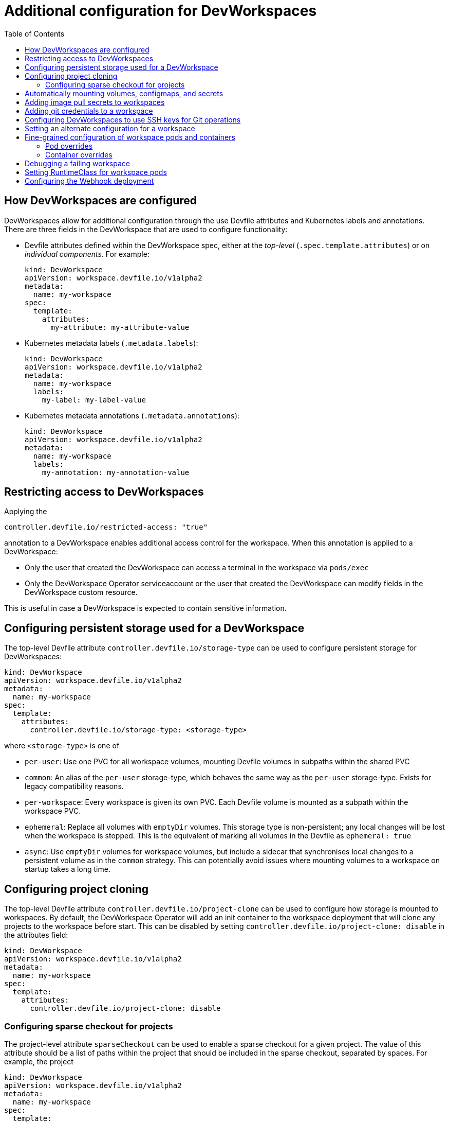 # Additional configuration for DevWorkspaces
:toc:

## How DevWorkspaces are configured
DevWorkspaces allow for additional configuration through the use Devfile attributes and Kubernetes labels and annotations. There are three fields in the DevWorkspace that are used to configure functionality:

* Devfile attributes defined within the DevWorkspace spec, either at the _top-level_ (`.spec.template.attributes`) or on _individual components_. For example:
+
[source,yaml]
----
kind: DevWorkspace
apiVersion: workspace.devfile.io/v1alpha2
metadata:
  name: my-workspace
spec:
  template:
    attributes:
      my-attribute: my-attribute-value
----

* Kubernetes metadata labels (`.metadata.labels`):
+
[source,yaml]
----
kind: DevWorkspace
apiVersion: workspace.devfile.io/v1alpha2
metadata:
  name: my-workspace
  labels:
    my-label: my-label-value
----

* Kubernetes metadata annotations (`.metadata.annotations`):
+
[source,yaml]
----
kind: DevWorkspace
apiVersion: workspace.devfile.io/v1alpha2
metadata:
  name: my-workspace
  labels:
    my-annotation: my-annotation-value
----

## Restricting access to DevWorkspaces
Applying the
[source,yaml]
----
controller.devfile.io/restricted-access: "true"
----

annotation to a DevWorkspace enables additional access control for the workspace. When this annotation is applied to a DevWorkspace:

* Only the user that created the DevWorkspace can access a terminal in the workspace via `pods/exec`

* Only the DevWorkspace Operator serviceaccount or the user that created the DevWorkspace can modify fields in the DevWorkspace custom resource.

This is useful in case a DevWorkspace is expected to contain sensitive information.


## Configuring persistent storage used for a DevWorkspace
The top-level Devfile attribute `controller.devfile.io/storage-type` can be used to configure persistent storage for DevWorkspaces:
[source,yaml]
----
kind: DevWorkspace
apiVersion: workspace.devfile.io/v1alpha2
metadata:
  name: my-workspace
spec:
  template:
    attributes:
      controller.devfile.io/storage-type: <storage-type>
----

where `<storage-type>` is one of

* `per-user`: Use one PVC for all workspace volumes, mounting Devfile volumes in subpaths within the shared PVC
* `common`: An alias of the `per-user` storage-type, which behaves the same way as the `per-user` storage-type. Exists for legacy compatibility reasons.
* `per-workspace`: Every workspace is given its own PVC. Each Devfile volume is mounted as a subpath within the workspace PVC.
* `ephemeral`: Replace all volumes with `emptyDir` volumes. This storage type is non-persistent; any local changes will be lost when the workspace is stopped. This is the equivalent of marking all volumes in the Devfile as `ephemeral: true`
* `async`: Use `emptyDir` volumes for workspace volumes, but include a sidecar that synchronises local changes to a persistent volume as in the `common` strategy. This can potentially avoid issues where mounting volumes to a workspace on startup takes a long time.

## Configuring project cloning
The top-level Devfile attribute `controller.devfile.io/project-clone` can be used to configure how storage is mounted to workspaces. By default, the DevWorkspace Operator will add an init container to the workspace deployment that will clone any projects to the workspace before start. This can be disabled by setting `controller.devfile.io/project-clone: disable` in the attributes field:
[source,yaml]
----
kind: DevWorkspace
apiVersion: workspace.devfile.io/v1alpha2
metadata:
  name: my-workspace
spec:
  template:
    attributes:
      controller.devfile.io/project-clone: disable
----

### Configuring sparse checkout for projects
The project-level attribute `sparseCheckout` can be used to enable a sparse checkout for a given project. The value of this attribute should be a list of paths within the project that should be included in the sparse checkout, separated by spaces. For example, the project

[source,yaml]
----
kind: DevWorkspace
apiVersion: workspace.devfile.io/v1alpha2
metadata:
  name: my-workspace
spec:
  template:
    projects:
      - name: devworkspace-operator
        attributes:
          sparseCheckout: "docs"
        git:
          remotes:
            origin: "https://github.com/devfile/devworkspace-operator.git"
----

will clone the DevWorkspace Operator sparsely, so only the `docs` directory is present.

For more information on sparse checkouts, see documentation for [git sparse-checkout](https://git-scm.com/docs/git-sparse-checkout)

## Automatically mounting volumes, configmaps, and secrets
Existing configmaps, secrets, and persistent volume claims on the cluster can be configured by applying the appropriate labels. To mark a resource for mounting to workspaces, apply the **label**
[source,yaml]
----
metadata:
  labels:
    controller.devfile.io/mount-to-devworkspace: "true"
----

to the resource. For secrets and configmaps, it's also necessary to apply an additional **label**:

* `controller.devfile.io/watch-configmap` must be applied to configmaps to enable the DevWorkspace Operator to find them on the cluster
* `controller.devfile.io/watch-secret` must be applied to secrets to enable the DevWorksapce Operator to find them on the cluster.

By default, resources will be mounted based on the resource name:

* Secrets will be mounted to `/etc/secret/<secret-name>`
* Configmaps will be mounted to `/etc/config/<configmap-name>`
* Persistent volume claims will be mounted to `/tmp/<pvc-name>`

Mounting resources can be additionally configured via **annotations**:

* `controller.devfile.io/mount-path`: configure where the resource should be mounted
* `controller.devfile.io/mount-access-mode`: for secrets and configmaps only, configure file permissions on files mounted from this configmap/secret. Permissions can be specified in decimal (e.g. `"511"`) or octal notation by prefixing with a "0" (e.g. `"0777"`)
* `controller.devfile.io/mount-as`: for secrets and configmaps only, configure how the resource should be mounted to the workspace
+
--
  ** If `controller.devfile.io/mount-as: file`, the configmap/secret will be mounted as files within the mount path. This is the default behavior.

  ** If `controller.devfile.io/mount-as: subpath`, the keys and values in the configmap/secret will be mounted as files within the mount path using subpath volume mounts.

  ** If `controller.devfile.io/mount-as: env`, the keys and values in the configmap/secret will be mounted as environment variables in all containers in the DevWorkspace.
--
+
When "file" is used, the configmap is mounted as a directory within the workspace, erasing any files/directories already present. When "subpath" is used, each key in the configmap/secret is mounted as a subpath volume mount in the mount path, leaving existing files intact but preventing changes to the secret/configmap from propagating into the workspace without a restart.

* `controller.devfile.io/read-only`: for persistent volume claims, mount the resource as read-only

## Adding image pull secrets to workspaces
Labelling secrets with `controller.devfile.io/devworkspace_pullsecret: true` marks a secret as the Docker pull secret for the workspace deployment. This should be applied to secrets with docker config types (`kubernetes.io/dockercfg` and `kubernetes.io/dockerconfigjson`)

Note: As for automatically mounting secrets, it is necessary to apply the `controller.devfile.io/watch-secret` label to image pull secrets

## Adding git credentials to a workspace
Labelling secrets with `controller.devfile.io/git-credential` marks the secret as containing git credentials. All git credential secrets will be merged into a single secret (leaving the original resources intact). The merged credentials secret is mounted to `/.git-credentials/credentials`. See https://git-scm.com/docs/git-credential-store#_storage_format[git documentation] for details on the file format for this configuration. For example
[source,yaml]
----
kind: Secret
apiVersion: v1
metadata:
  name: git-credentials-secret
  labels:
    controller.devfile.io/git-credential: 'true'
    controller.devfile.io/watch-secret: 'true'
type: Opaque
data:
  credentials: https://{USERNAME}:{PERSONAL_ACCESS_TOKEN}@{GIT_WEBSITE}
----
Note: As for automatically mounting secrets, it is necessary to apply the `controller.devfile.io/watch-secret` label to git credentials secrets

This will mount a file `/tmp/.git-credentials/credentials` in all workspace containers, and construct a git config to use this file as a credentials store.

## Configuring DevWorkspaces to use SSH keys for Git operations
Git SSH keys can be configured for DevWorkspaces by mounting secrets to workspaces.

Prerequisites:

* An SSH keypair, with the public key uploaded to the Git provider, that stores your repository.
** The steps below assume the following environment variables are set:
*** `$SSH_KEY`: path on disk to private key for SSH keypair (e.g. `~/.ssh/id_ed25519`)
*** `$SSH_PUB_KEY`: path on disk to public key for SSH keypair (e.g. `~/.ssh/id_ed25519.pub`)
*** `$PASSPHRASE`: SSH keypair passphrase (optional)
*** `$NAMESPACE`: namespace where workspaces using the SSH keypair will be started.

Process:

1. Create a `ssh_config` file that will be mounted to `/etc/ssh/ssh_config` in workspaces to configure SSH to use the mounted keys:
+
[source,bash]
----
cat <<EOF > /tmp/ssh_config
host *
  IdentityFile /etc/ssh/dwo_ssh_key
  StrictHostKeyChecking = no
EOF
----

2. Create a secret in the namespace where DevWorkspaces will be started that stores the SSH keypair and configuration
+
[source,bash]
----
kubectl create secret -n "$NAMESPACE" generic git-ssh-key \
  --from-file=dwo_ssh_key="$SSH_KEY" \
  --from-file=dwo_ssh_key.pub="$SSH_PUB_KEY" \
  --from-file=ssh_config=/tmp/ssh_config \
  --from-literal=passphrase="$PASSPHRASE"
----
+
Note: If a passphrase is provided, the DevWorkspace operator adds a postStart event that starts the SSH agent and adds the passphrase.
The DevWorkspace operator also modifies the bashrc file to configure the `SSH_AGENT_PID` and `SSH_AUTH_SOCK` environment variables.
If you are automatically mounting your own bashrc file with a ConfigMap (see link:additional-configuration.adoc#automatically-mounting-volumes-configmaps-and-secrets[Automatically mounting volumes, configmaps, and secrets])
you must add the following in your bashrc file:
+
[source,bash]
----
[ -f /home/user/ssh-environment ] && source /home/user/ssh-environment
----

3. Annotate the secret to configure automatic mounting to DevWorkspaces
+
[source,bash]
----
kubectl patch secret -n "$NAMESPACE" git-ssh-key --type merge -p \
  '{
    "metadata": {
      "labels": {
        "controller.devfile.io/mount-to-devworkspace": "true",
        "controller.devfile.io/watch-secret": "true"
      },
      "annotations": {
        "controller.devfile.io/mount-path": "/etc/ssh/",
        "controller.devfile.io/mount-as": "subpath"
      }
    }
  }'
----
+
This will mount the files in the `git-ssh-key` secret to `/etc/ssh/`, creating files `/etc/ssh/dwo_ssh_key`, `/etc/ssh/dwo_ssh_key.pub` and overwrite file `/etc/ssh/ssh_config` with the file created in step 1.

## Setting an alternate configuration for a workspace
It is possible to configure a workspace to use an alternate DevWorkspaceOperatorConfig.
In order to do so, the alternate DevWorkspaceOperatorConfig must exist on the cluster, and the `controller.devfile.io/devworkspace-config` workspace attribute must be set.
The `controller.devfile.io/devworkspace-config` attribute takes two string fields: `name` and `namespace`.

* `name`: the `metadata.name` of the alternate DevWorkspaceOperatorConfig.
* `namespace`: the `metadata.namespace` of the alternate DevWorkspaceOperatorConfig.

[source,yaml]
----
kind: DevWorkspace
apiVersion: workspace.devfile.io/v1alpha2
metadata:
  name: my-workspace
spec:
  template:
    attributes:
      controller.devfile.io/devworkspace-config:
        name: <string>
        namespace: <string>
----

*Note:* the alternate DevWorkspaceOperatorConfig will be
merged with the default DevWorkspaceOperatorConfig, overriding
fields in the default configuration. Fields unset in the overridden
configuration will use the global values.

## Fine-grained configuration of workspace pods and containers
The attributes `pod-overrides` and `container-overrides` can be applied to DevWorkspaces in order to configure fields on the Kubernetes objects that are not normally exposed through the Kubernetes API.

The format for overrides is the same as the object being overridden -- a pod template in the case of pod-overrides and a container in the case of container-overrides. The value of the attribute is applied via Kubernetes _strategic merge_ to patch the default configuration according to predefined merge rules. By default, strategic merge patch will update objects in place, leaving fields not specified in the patch unchanged, though this can be configured using patch directives. See https://github.com/kubernetes/community/blob/3892a416b2b59df3a7c9e5910ad12655f738aad1/contributors/devel/sig-api-machinery/strategic-merge-patch.md[strategic merge patch documentation] for details.

The value of attributes can be specified as yaml or json. In other words, both
[source,yaml]
----
pod-overrides:
  metadata:
    labels:
      my-label: my value
----
and
[source,yaml]
----
pod-overrides: {"metadata": {"labels": {"my-label": "my value"}}}
----
are valid.

### Pod overrides
The `pod-overrides` attribute can be applied to either the top-level attributes field or the attributes field on an individual container component in order to override fields in the workspace deployment's Pod spec. The value for this attribute should be specified as a Pod template as used in a Kubernetes Deployment (see `kubectl explain deployment.spec.template` for details). For example, the pod-overrides field below adds the label `my-label: my-value` to the workspace pod and configures the pod security context
[source,yaml]
----
kind: DevWorkspace
apiVersion: workspace.devfile.io/v1alpha2
metadata:
  name: example-devworkspace
spec:
  started: true
  template:
    attributes:
      pod-overrides:
        metadata:
          labels:
            my-label: my value
        spec:
          securityContext:
            runAsUser: 1234
----
Note that the pod-overrides field does not allow configuring the `containers` and `initContainers` fields from the pod spec. In order to configure these elements, use the existing DevWorkspace `spec.template.components` field.

The DevWorkspace Operator sets the pod `spec.volumes` field by default for config files, metadata, and credentials. To avoid unexpected behaviour, the `spec.volumes` field should not be overridden.

In the case that the `pod-overrides` attribute is defined multiple times in a DevWorkspace, each override will be applied in sequence (with later overrides potentially rewriting previous ones) in the following order:

. Any overrides specified on container-type components, in the order they appear in the DevWorkspace
. Overrides specified in the top-level attributes field on the DevWorkspace.

### Container overrides
The `container-overrides` attribute can be applied to container-type components in a DevWorkspace to override fields in that individual container. The value for this attribute should be specified as a Kubernetes Container (see `kubectl explain pods.spec.containers` for details). For example, the container-overrides field below configures resource limit for the `nvidia.com/gpu` extended cluster resource:
[source,yaml]
----
kind: DevWorkspace
apiVersion: workspace.devfile.io/v1alpha2
metadata:
  name: example-devworkspace
spec:
  started: true
  template:
    components:
      - name: web-terminal
        attributes:
          container-overrides: {"resources":{"limits":{"nvidia.com/gpu":"1"}}}
----
Note that the container-overrides field does not allow configuring most fields that are available through the regular DevWorkspace API. In particular, workspaces will fail to start if the container-overrides attribute attempts to override `name`, `image`, `command`, `args`, `ports`, or `env`.

The DevWorkspace Operator sets the `volumeMounts` by default for config files, metadata, and credentials. To avoid unexpected behaviour, the `volumeMounts` field should not be overridden.

## Debugging a failing workspace
Normally, when a workspace fails to start, the deployment will be scaled down and the workspace will be stopped in a `Failed` state. This can make it difficult to debug misconfiguration errors, so the annotation `controller.devfile.io/debug-start: "true"` can be applied to DevWorkspaces to leave resources for failed workspaces on the cluster. This allows viewing logs from workspace containers.

## Setting RuntimeClass for workspace pods
To run a DevWorkspace with a specific RuntimeClass, the attribute `controller.devfile.io/runtime-class` can be set on the DevWorkspace with the name of the RuntimeClass to be used. If the specified RuntimeClass does not exist, the workspace will fail to start. For example, to run a DevWorkspace using the https://github.com/kata-containers/kata-containers[kata containers] runtime in clusters where this is enabled, the DevWorkspace can be specified:
[source,yaml]
----
kind: DevWorkspace
apiVersion: workspace.devfile.io/v1alpha2
metadata:
  name: my-workspace
spec:
  template:
    attributes:
      controller.devfile.io/runtime-class: kata
----

For documentation on Runtime Classes, see https://kubernetes.io/docs/concepts/containers/runtime-class/

## Configuring the Webhook deployment
The `devworkspace-webhook-server` deployment can be configured in the global DevWorkspaceOperatorConfig (DWOC). The configuration options include: https://kubernetes.io/docs/concepts/workloads/controllers/deployment/#replicas[replicas], https://kubernetes.io/docs/concepts/scheduling-eviction/taint-and-toleration/[pod tolerations] and https://kubernetes.io/docs/concepts/scheduling-eviction/assign-pod-node/#nodeselector[nodeSelector]. 

These configuration options exist in the **global** DWOC's `config.webhook`  field:
[source,yaml]
----
apiVersion: controller.devfile.io/v1alpha1
kind: DevWorkspaceOperatorConfig
metadata:
  name: devworkspace-operator-config
  namespace: $OPERATOR_INSTALL_NAMESPACE
config:
 webhook:
   nodeSelector:  <string, string>
   tolerations: <[]tolerations>
   replicas: <int32>
----
**Note:** In order for the `devworkspace-webhook-server` configuration options to take effect:

- You must place them in the https://github.com/devfile/devworkspace-operator?tab=readme-ov-file#global-configuration-for-the-devworkspace-operator[global DWOC], which has the name `devworkspace-operator-config` and exists in the namespace where the DevWorkspaceOperator is installed. If it does not already exist on the cluster, you must create it.
- You'll need to terminate the `devworkspace-controller-manager` pod so that the replicaset can recreate it. The new pod will update the `devworkspace-webhook-server` deployment.
